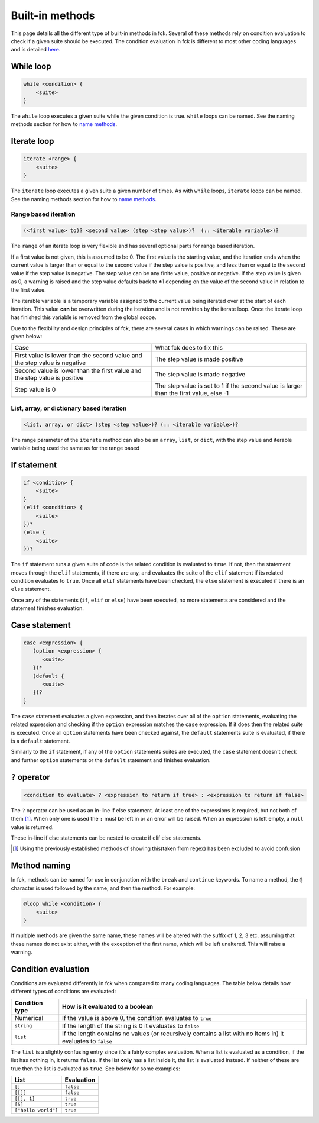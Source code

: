 .. role:: warning

Built-in methods
================

This page details all the different type of built-in methods in fck. Several of these methods rely on condition evaluation to check if a given suite should be executed. The condition evaluation in fck is different to most other coding languages and is detailed `here`_.

While loop
----------
.. code-block:: fckREGEX

    while <condition> {
        <suite>
    }

The ``while`` loop executes a given suite while the given condition is true. ``while`` loops can be named. See the naming methods section for how to `name methods`_.

Iterate loop
------------
.. code-block:: fckREGEX

    iterate <range> {
        <suite>
    }

The ``iterate`` loop executes a given suite a given number of times. As with ``while`` loops, ``iterate`` loops can be named. See the naming methods section for how to `name methods`_.

Range based iteration
^^^^^^^^^^^^^^^^^^^^^
.. code-block:: fckREGEX

   (<first value> to)? <second value> (step <step value>)?  (:: <iterable variable>)?

The ``range`` of an iterate loop is very flexible and has several optional parts for range based iteration.

If a first value is not given, this is assumed to be 0. The first value is the starting value, and the iteration ends when the current value is larger than or equal to the second value if the step value is positive, and less than or equal to the second value if the step value is negative. The step value can be any finite value, positive or negative. If the step value is given as 0, a warning is raised and the step value defaults back to ±1 depending on the value of the second value in relation to the first value.

The iterable variable is a temporary variable assigned to the current value being iterated over at the start of each iteration. This value **can** be overwritten during the iteration and is not rewritten by the iterate loop. Once the iterate loop has finished this variable is removed from the global scope.

Due to the flexibility and design principles of fck, there are several cases in which warnings can be raised. These are given below:

+------------------------------------+-----------------------------------------------------------------+
|Case                                |What fck does to fix this                                        |
+------------------------------------+-----------------------------------------------------------------+
|First value is lower than the       |The step value is made positive                                  |
|second value and the step value is  |                                                                 |
|negative                            |                                                                 |
+------------------------------------+-----------------------------------------------------------------+
|Second value is lower than the      |The step value is made negative                                  |
|first value and the step value is   |                                                                 |
|positive                            |                                                                 |
+------------------------------------+-----------------------------------------------------------------+
|Step value is 0                     |The step value is set to 1 if the second value is larger than    |
|                                    |the first value, else -1                                         |
+------------------------------------+-----------------------------------------------------------------+

List, array, or dictionary based iteration
^^^^^^^^^^^^^^^^^^^^^^^^^^^^^^^^^^^^^^^^^^
.. code-block:: fckREGEX

    <list, array, or dict> (step <step value>)? (:: <iterable variable>)?

The range parameter of the ``iterate`` method can also be an ``array``, ``list``, or ``dict``, with the step value and iterable variable being used the same as for the range based

If statement
------------
.. code-block:: fckREGEX

    if <condition> {
        <suite>
    }
    (elif <condition> {
        <suite>
    })*
    (else {
        <suite>
    })?

The ``if`` statement runs a given suite of code is the related condition is evaluated to ``true``. If not, then the statement moves through the ``elif`` statements, if there are any, and evaluates the suite of the ``elif`` statement if its related condition evaluates to ``true``. Once all ``elif`` statements have been checked, the ``else`` statement is executed if there is an ``else`` statement.

Once any of the statements (``if``, ``elif`` or ``else``) have been executed, no more statements are considered and the statement finishes evaluation.

Case statement
--------------
.. code-block:: fckREGEX

   case <expression> {
      (option <expression> {
         <suite>
      })*
      (default {
         <suite>
      })?
   }

The ``case`` statement evaluates a given expression, and then iterates over all of the ``option`` statements, evaluating the related expression and checking if the ``option`` expression matches the ``case`` expression. If it does then the related suite is executed. Once all ``option`` statements have been checked against, the ``default`` statements suite is evaluated, if there is a ``default`` statement.

Similarly to the ``if`` statement, if any of the ``option`` statements suites are executed, the ``case`` statement doesn't check and further ``option`` statements or the ``default`` statement and finishes evaluation.


``?`` operator
--------------
.. code-block:: fckREGEX

    <condition to evaluate> ? <expression to return if true> : <expression to return if false>

The ``?`` operator can be used as an in-line if else statement. At least one of the expressions is required, but not both of them [#]_. When only one is used the ``:`` must be left in or an error will be raised. When an expression is left empty, a ``null`` value is returned.

These in-line if else statements can be nested to create if elif else statements.

.. [#] Using the previously established methods of showing this(taken from regex) has been excluded to avoid confusion

.. _name methods:

Method naming
-------------

In fck, methods can be named for use in conjunction with the ``break`` and ``continue`` keywords. To name a method, the ``@`` character is used followed by the name, and then the
method. For example:

.. code-block:: fckREGEX

    @loop while <condition> {
        <suite>
    }

If multiple methods are given the same name, these names will be altered with the suffix of 1, 2, 3 etc. assuming that these names do not exist either, with the exception of the first name, which will be left unaltered. :warning:`This will raise a warning.`

.. _here:

Condition evaluation
--------------------

Conditions are evaluated differently in fck when compared to many coding languages. The table below details how different types of conditions are evaluated:

============== ================================
Condition type How is it evaluated to a boolean
============== ================================
Numerical      If the value is above 0, the
               condition evaluates to ``true``
``string``     If the length of the string is
               0 it evaluates to ``false``
``list``       If the length contains no values
               (or recursively contains a list with no items in)
               it evaluates to ``false``
============== ================================

The ``list`` is a slightly confusing entry since it's a fairly complex evaluation. When a list is evaluated as a condition, if the list has nothing in, it returns ``false``. If the list **only** has  a list inside it, ths list is evaluated instead. If neither of these are true then the list is evaluated as ``true``. See below for some examples:


=================== ==========
List                Evaluation
=================== ==========
``[]``              ``false``
``[[]]``            ``false``
``[[], 1]``         ``true``
``[5]``             ``true``
``["hello world"]`` ``true``
=================== ==========
